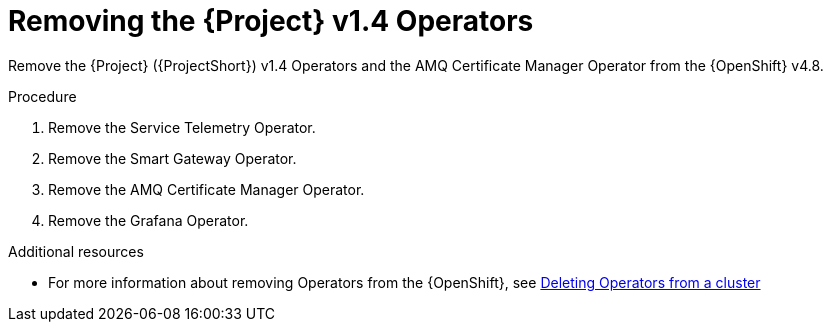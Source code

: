 ////
Base the file name and the ID on the module title. For example:
* file name: proc_removing-the-service-telemetry-framework-v1-4-operators.adoc
* ID: [id="proc_removing-the-service-telemetry-framework-v1-4-operators_{context}"]
* Title: = Removing the Service Telemetry Framework v1.4 Operators
////
:_content-type: PROCEDURE

[id="removing-the-service-telemetry-framework-v1-4-operators_{context}"]
= Removing the {Project} v1.4 Operators

Remove the {Project} ({ProjectShort}) v1.4 Operators and the AMQ Certificate Manager Operator from the {OpenShift} v4.8.

.Procedure

. Remove the Service Telemetry Operator.
. Remove the Smart Gateway Operator.
. Remove the AMQ Certificate Manager Operator.
. Remove the Grafana Operator.

[role="_additional-resources"]
.Additional resources

* For more information about removing Operators from the {OpenShift}, see link:https://docs.openshift.com/container-platform/4.8/operators/admin/olm-deleting-operators-from-cluster.html[Deleting Operators from a cluster]
